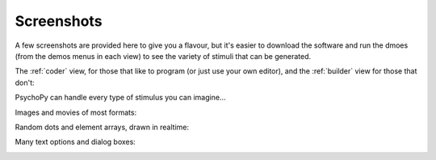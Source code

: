 Screenshots
=====================================

A few screenshots are provided here to give you a flavour, but it's easier to download the software and run the dmoes (from the demos menus in each view) to see the variety of stimuli that can be generated. 

The :ref:`coder` view, for those that like to program (or just use your own editor), and the :ref:`builder` view for those that don't:

.. image:: images/coder_small.gif
   :target: coder/coder.html
   :alt: The Coder view
   
.. image:: images/builder_small.gif
   :target: builder/builder.html
   :alt: The Builder view
   
PsychoPy can handle every type of stimulus you can imagine...

Images and movies of most formats:

.. image:: images/demo_face.jpg
   :alt: images

Random dots and element arrays, drawn in realtime:

.. image:: images/demo_dots.jpg
   :alt: Random dot kinematograms (RDKs)
   
.. image:: images/demo_elementArray.gif
   :alt: Complex arrays of elements drawn in realtime
   
Many text options and dialog boxes:
   
.. image:: images/demo_text.gif
   :alt: Lot's of options for drawing Unicode text stimuli
   
.. image:: images/demo_gui.jpg
   :alt: It's really easy to build dialog boxes
   
   